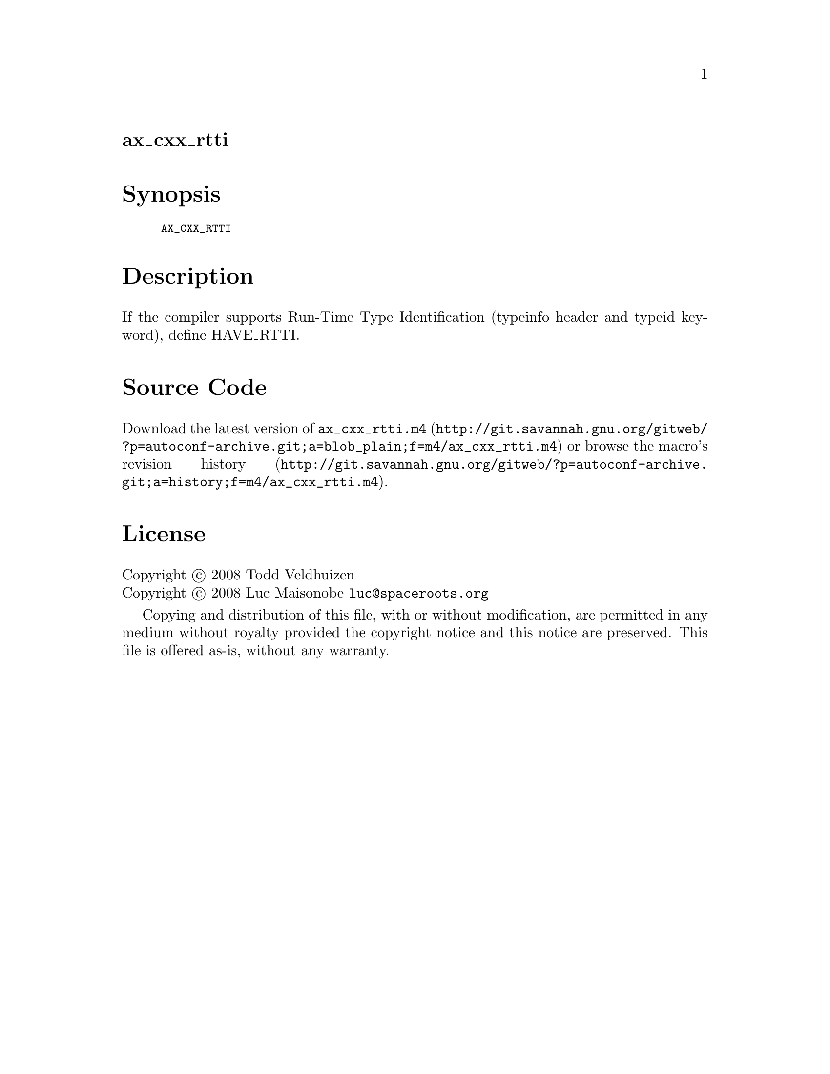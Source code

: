 @node ax_cxx_rtti
@unnumberedsec ax_cxx_rtti

@majorheading Synopsis

@smallexample
AX_CXX_RTTI
@end smallexample

@majorheading Description

If the compiler supports Run-Time Type Identification (typeinfo header
and typeid keyword), define HAVE_RTTI.

@majorheading Source Code

Download the
@uref{http://git.savannah.gnu.org/gitweb/?p=autoconf-archive.git;a=blob_plain;f=m4/ax_cxx_rtti.m4,latest
version of @file{ax_cxx_rtti.m4}} or browse
@uref{http://git.savannah.gnu.org/gitweb/?p=autoconf-archive.git;a=history;f=m4/ax_cxx_rtti.m4,the
macro's revision history}.

@majorheading License

@w{Copyright @copyright{} 2008 Todd Veldhuizen} @* @w{Copyright @copyright{} 2008 Luc Maisonobe @email{luc@@spaceroots.org}}

Copying and distribution of this file, with or without modification, are
permitted in any medium without royalty provided the copyright notice
and this notice are preserved. This file is offered as-is, without any
warranty.
